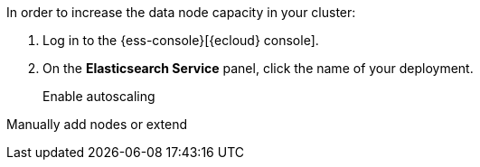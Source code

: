 // tag::cloud[]
In order to increase the data node capacity in your cluster:

. Log in to the {ess-console}[{ecloud} console].
+

. On the **Elasticsearch Service** panel, click the name of your deployment.
+

Enable autoscaling
// end::cloud[]

// tag::self-managed[]
Manually add nodes or extend
// end::self-managed[]
